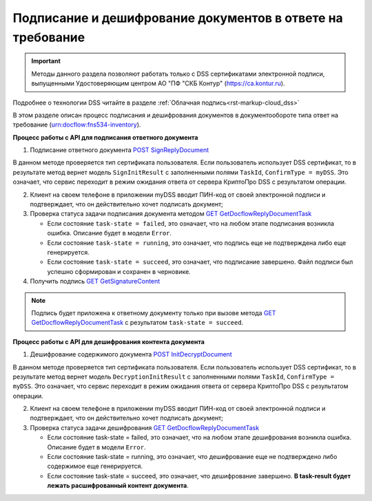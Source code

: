 .. _`POST SignReplyDocument`: https://developer.testkontur.ru/doc/extern/method?type=post&path=%2Fv1%2F%7BaccountId%7D%2Fdocflows%2F%7BrelatedDocflowId%7D%2Fdocuments%2F%7BrelatedDocumentId%7D%2Finventories%2F%7BinventoryId%7D%2Fdocuments%2F%7BdocumentId%7D%2Freplies%2F%7BreplyId%7D%2Fcloud%2Fsign
.. _`GET GetDocflowReplyDocumentTask`: https://developer.testkontur.ru/doc/extern/method?type=get&path=%2Fv1%2F%7BaccountId%7D%2Fdocflows%2F%7BrelatedDocflowId%7D%2Fdocuments%2F%7BrelatedDocumentId%7D%2Finventories%2F%7BinventoryId%7D%2Fdocuments%2F%7BdocumentId%7D%2Ftasks%2F%7BapiTaskId%7D
.. _`GET GetSignatureContent`: https://developer.testkontur.ru/doc/extern/method?type=get&path=%2Fv1%2F%7BaccountId%7D%2Fdocflows%2F%7BrelatedDocflowId%7D%2Fdocuments%2F%7BrelatedDocumentId%7D%2Finventories%2F%7BinventoryId%7D%2Fdocuments%2F%7BdocumentId%7D%2Fsignatures%2F%7BsignatureId%7D%2Fcontent
.. _`POST InitDecryptDocument`: https://developer.testkontur.ru/doc/extern/method?type=post&path=%2Fv1%2F%7BaccountId%7D%2Fdocflows%2F%7BrelatedDocflowId%7D%2Fdocuments%2F%7BrelatedDocumentId%7D%2Finventories%2F%7BinventoryId%7D%2Fdocuments%2F%7BdocumentId%7D%2Fdecrypt%2Fcontent

Подписание и дешифрование документов в ответе на требование
===========================================================

.. important:: Методы данного раздела позволяют работать только с DSS сертификатами электронной подписи, выпущенными Удостоверяющим центром АО "ПФ "СКБ Контур" (https://ca.kontur.ru).

Подробнее о технологии DSS читайте в разделе :ref:`Облачная подпись<rst-markup-сloud_dss>`

В этом разделе описан процесс подписания и дешифрования документов в документообороте типа ответ на требование (urn:docflow:fns534-inventory).

.. _rst-markup-сloud_inventory:

**Процесс работы с API для подписания ответного документа**

1. Подписание ответного документа `POST SignReplyDocument`_

В данном методе проверяется тип сертификата пользователя. Если пользователь использует DSS сертификат, то в результате метод вернет модель ``SignInitResult`` с заполненными полями ``TaskId``, ``ConfirmType = myDSS``. Это означает, что сервис переходит в режим ожидания ответа от сервера КриптоПро DSS с результатом операции.

2. Клиент на своем телефоне в приложении myDSS вводит ПИН-код от своей электронной подписи и подтверждает, что он действительно хочет подписать документ;

3. Проверка статуса задачи подписания документа методом `GET GetDocflowReplyDocumentTask`_

   * Если состояние ``task-state = failed``, это означает, что на любом этапе подписания возникла ошибка. Описание будет в модели ``Error``.
   * Если состояние ``task-state = running``, это означает, что подпись еще не подтверждена либо еще генерируется.
   * Если состояние ``task-state = succeed``, это означает, что подписание завершено. Файл подписи был успешно сформирован и сохранен в черновике.

4. Получить подпись `GET GetSignatureContent`_

.. note::
   Подпись будет приложена к ответному документу только при вызове метода `GET GetDocflowReplyDocumentTask`_ с результатом ``task-state = succeed``.

**Процесс работы с API для дешифрования контента документа**

1. Дешифрование содержимого документа `POST InitDecryptDocument`_
   
В данном методе проверяется тип сертификата пользователя. Если пользователь использует DSS сертификат, то в результате метод вернет модель ``DecryptionInitResult`` с заполненными полями ``TaskId``, ``ConfirmType = myDSS``. Это означает, что сервис переходит в режим ожидания ответа от сервера КриптоПро DSS с результатом операции.

2. Клиент на своем телефоне в приложении myDSS вводит ПИН-код от своей электронной подписи и подтверждает, что он действительно хочет подписать документ;

3. Проверка статуса задачи дешифрования `GET GetDocflowReplyDocumentTask`_

   * Если состояние task-state = failed, это означает, что на любом этапе дешифрования возникла ошибка. Описание будет в модели ``Error``.
   * Если состояние task-state = running, это означает, что дешифрование еще не подтверждено либо содержимое еще генерируется. 
   * Если состояние task-state = succeed, это означает, что дешифрование завершено. **В task-result будет лежать расшифрованный контент документа**.  
